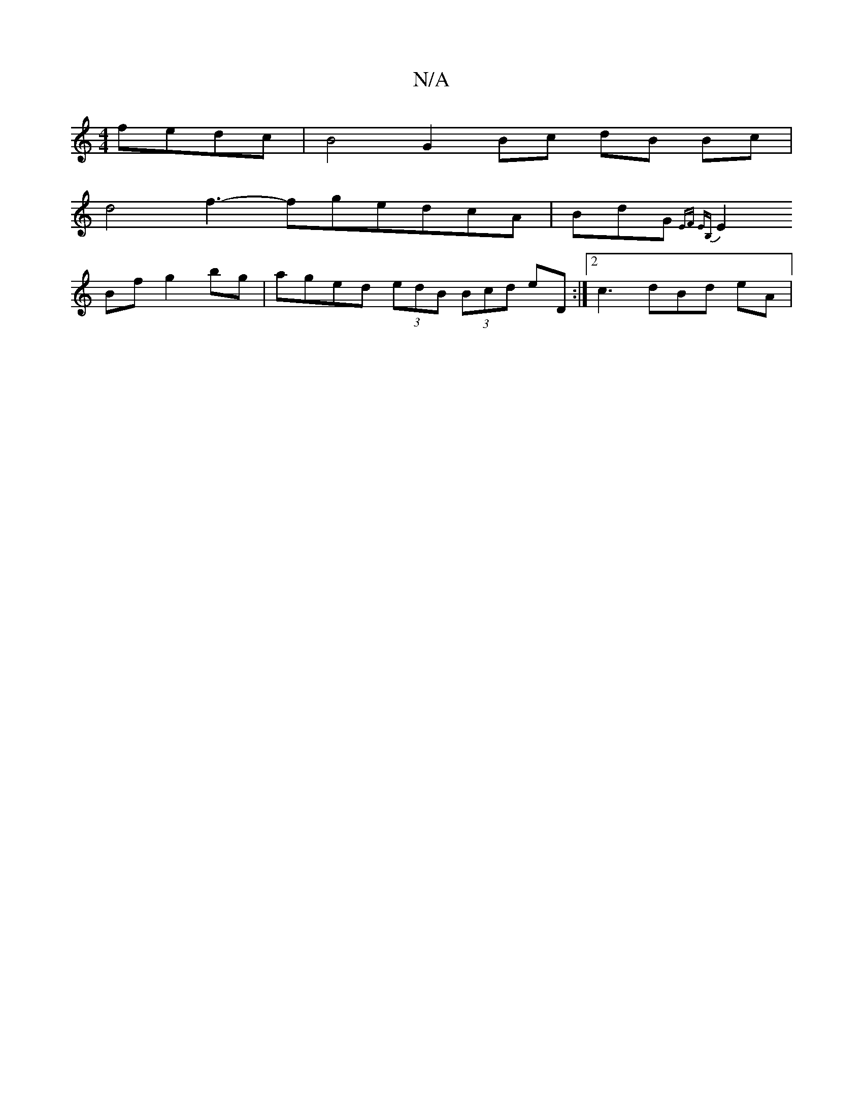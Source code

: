 X:1
T:N/A
M:4/4
R:N/A
K:Cmajor
 fedc | B4 G2 Bc dB Bc|
d4f3-fgedcA|BdG {EF EB,||
E2Bf g2bg | aged (3edB (3Bcd eD :|[2 c3 dBd eA |
M:3O/8]aef g2 e|1 A2d ef e |[M:7/8] def af- ffef|"G" B2D2 D3z EB,C | Aee cef gaa|~a3 fga | fef ge d B